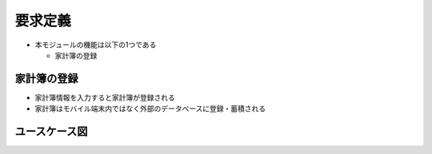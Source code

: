 要求定義
========

- 本モジュールの機能は以下の1つである

  - 家計簿の登録

家計簿の登録
------------

- 家計簿情報を入力すると家計簿が登録される
- 家計簿はモバイル端末内ではなく外部のデータベースに登録・蓄積される

ユースケース図
--------------

.. image:: images/use_case.jpg
